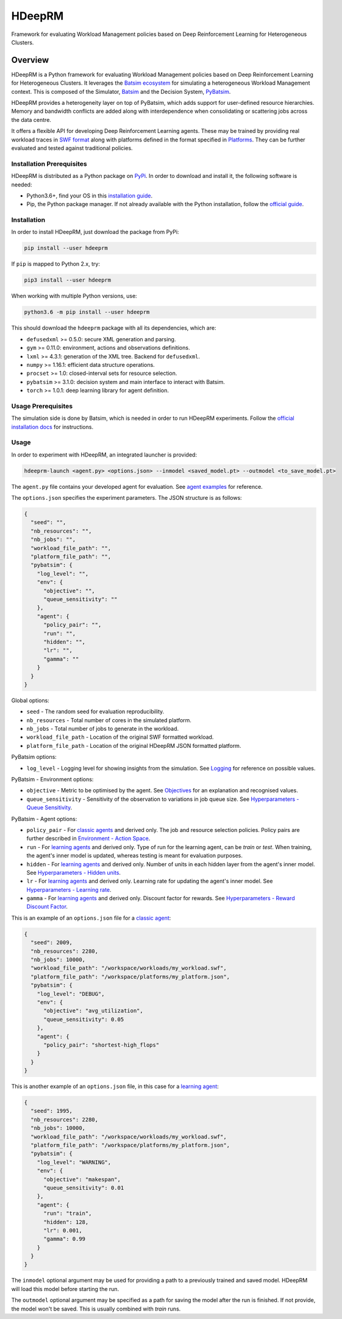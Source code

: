 HDeepRM
=======

Framework for evaluating Workload Management policies based on
Deep Reinforcement Learning for Heterogeneous Clusters.

.. include-overview-start

Overview
--------

HDeepRM is a Python framework for evaluating Workload Management policies
based on Deep Reinforcement Learning for Heterogeneous Clusters. It
leverages the `Batsim ecosystem <https://gitlab.inria.fr/batsim>`_
for simulating a heterogeneous Workload Management context. This is composed
of the Simulator, `Batsim <https://gitlab.inria.fr/batsim/batsim>`_ and the
Decision System, `PyBatsim <https://gitlab.inria.fr/batsim/pybatsim>`_.

HDeepRM provides a heterogeneity layer on top of PyBatsim, which adds support
for user-defined resource hierarchies. Memory and bandwidth conflicts are added
along with interdependence when consolidating or scattering jobs across the
data centre.

It offers a flexible API for developing Deep Reinforcement Learning agents.
These may be trained by providing real workload traces in
`SWF format <http://www.cs.huji.ac.il/labs/parallel/workload/swf.html>`_ along
with platforms defined in the format specified in `Platforms <TODO>`_. They can
be further evaluated and tested against traditional policies.

Installation Prerequisites
~~~~~~~~~~~~~~~~~~~~~~~~~~

HDeepRM is distributed as a Python package on
`PyPi <https://pypi.org/project/hdeeprm/>`_.
In order to download and install it, the following software is needed:

- Python3.6+, find your OS in this
  `installation guide <https://realpython.com/installing-python/>`_.
- Pip, the Python package manager. If not already available with the Python
  installation, follow the
  `official guide <https://pip.pypa.io/en/stable/installing/>`_.

Installation
~~~~~~~~~~~~

In order to install HDeepRM, just download the package from PyPi:

.. code-block:: bash

  pip install --user hdeeprm

If ``pip`` is mapped to Python 2.x, try:

.. code-block:: bash

  pip3 install --user hdeeprm

When working with multiple Python versions, use:

.. code-block:: bash

  python3.6 -m pip install --user hdeeprm

This should download the ``hdeeprm`` package with all its dependencies,
which are:

- ``defusedxml`` >= 0.5.0: secure XML generation and parsing.
- ``gym`` >= 0.11.0: environment, actions and observations definitions.
- ``lxml`` >= 4.3.1: generation of the XML tree. Backend for ``defusedxml``.
- ``numpy`` >= 1.16.1: efficient data structure operations.
- ``procset`` >= 1.0: closed-interval sets for resource selection.
- ``pybatsim`` >= 3.1.0: decision system and main interface to interact
  with Batsim.
- ``torch`` >= 1.0.1: deep learning library for agent definition.

Usage Prerequisites
~~~~~~~~~~~~~~~~~~~

The simulation side is done by Batsim, which is needed in order to run
HDeepRM experiments. Follow the `official installation docs
<https://batsim.readthedocs.io/en/latest/installation.html>`_ for instructions.

Usage
~~~~~

In order to experiment with HDeepRM, an integrated launcher is provided:

.. code-block:: bash

  hdeeprm-launch <agent.py> <options.json> --inmodel <saved_model.pt> --outmodel <to_save_model.pt>

The ``agent.py`` file contains your developed agent for evaluation.
See `agent examples <TODO>`_ for reference.

The ``options.json`` specifies the experiment parameters. The JSON structure
is as follows:

.. code-block:: json

  {
    "seed": "",
    "nb_resources": "",
    "nb_jobs": "",
    "workload_file_path": "",
    "platform_file_path": "",
    "pybatsim": {
      "log_level": "",
      "env": {
        "objective": "",
        "queue_sensitivity": ""
      },
      "agent": {
        "policy_pair": "",
        "run": "",
        "hidden": "",
        "lr": "",
        "gamma": ""
      }
    }
  }

Global options:

* ``seed`` - The random seed for evaluation reproducibility.
* ``nb_resources`` - Total number of cores in the simulated platform.
* ``nb_jobs`` - Total number of jobs to generate in the workload.
* ``workload_file_path`` - Location of the original SWF formatted workload.
* ``platform_file_path`` - Location of the original
  HDeepRM JSON formatted platform.

PyBatsim options:

* ``log_level`` - Logging level for showing insights from the simulation. See `Logging <https://docs.python.org/3.6/howto/logging.html>`_ for reference on possible values.

PyBatsim - Environment options:

* ``objective`` - Metric to be optimised by the agent. See `Objectives <TODO>`_ for an explanation and recognised values.
* ``queue_sensitivity`` - Sensitivity of the observation to variations in job queue size. See `Hyperparameters - Queue Sensitivity <TODO>`_.

PyBatsim - Agent options:

* ``policy_pair`` - For `classic agents <https://hdeeprm.readthedocs.io/en/latest/source/packages/hdeeprm.agent.html#hdeeprm.agent.ClassicAgent>`_ and derived only. The job and resource selection policies. Policy pairs are further described in `Environment - Action Space <TODO>`_.
* ``run`` - For `learning agents <https://hdeeprm.readthedocs.io/en/latest/source/packages/hdeeprm.agent.html#hdeeprm.agent.LearningAgent>`_ and derived only.
  Type of run for the learning agent, can be *train* or *test*.
  When training, the agent's inner model is updated,
  whereas testing is meant for evaluation purposes.
* ``hidden`` - For `learning agents <https://hdeeprm.readthedocs.io/en/latest/source/packages/hdeeprm.agent.html#hdeeprm.agent.LearningAgent>`_ and derived only. Number of units in each hidden layer from the agent's inner model. See `Hyperparameters - Hidden units <TODO>`_.
* ``lr`` - For `learning agents <https://hdeeprm.readthedocs.io/en/latest/source/packages/hdeeprm.agent.html#hdeeprm.agent.LearningAgent>`_ and derived only. Learning rate for updating the agent's inner model. See `Hyperparameters - Learning rate <TODO>`_.
* ``gamma`` - For `learning agents <https://hdeeprm.readthedocs.io/en/latest/source/packages/hdeeprm.agent.html#hdeeprm.agent.LearningAgent>`_ and derived only. Discount factor for rewards. See `Hyperparameters - Reward Discount Factor <TODO>`_.

This is an example of an ``options.json`` file
for a `classic agent <https://hdeeprm.readthedocs.io/en/latest/source/packages/hdeeprm.agent.html#hdeeprm.agent.ClassicAgent>`_:

.. code-block:: json

  {
    "seed": 2009,
    "nb_resources": 2280,
    "nb_jobs": 10000,
    "workload_file_path": "/workspace/workloads/my_workload.swf",
    "platform_file_path": "/workspace/platforms/my_platform.json",
    "pybatsim": {
      "log_level": "DEBUG",
      "env": {
        "objective": "avg_utilization",
        "queue_sensitivity": 0.05
      },
      "agent": {
        "policy_pair": "shortest-high_flops"
      }
    }
  }


This is another example of an ``options.json`` file,
in this case for a `learning agent <https://hdeeprm.readthedocs.io/en/latest/source/packages/hdeeprm.agent.html#hdeeprm.agent.LearningAgent>`_:

.. code-block:: json

  {
    "seed": 1995,
    "nb_resources": 2280,
    "nb_jobs": 10000,
    "workload_file_path": "/workspace/workloads/my_workload.swf",
    "platform_file_path": "/workspace/platforms/my_platform.json",
    "pybatsim": {
      "log_level": "WARNING",
      "env": {
        "objective": "makespan",
        "queue_sensitivity": 0.01
      },
      "agent": {
        "run": "train",
        "hidden": 128,
        "lr": 0.001,
        "gamma": 0.99
      }
    }
  }

The ``inmodel`` optional argument may be used for providing a path
to a previously trained and saved model. HDeepRM will load this model
before starting the run.

The ``outmodel`` optional argument may be specified as a path for
saving the model after the run is finished. If not provide, the model
won't be saved. This is usually combined with *train* runs.

.. include-overview-end
